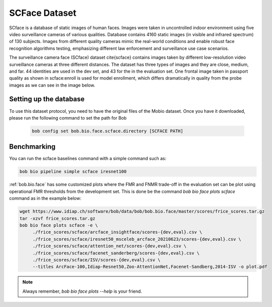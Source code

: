 .. vim: set fileencoding=utf-8 :

.. _bob.bio.face.learderboard.scface:

==============
SCFace Dataset
==============

SCface is a database of static images of human faces.
Images were taken in uncontrolled indoor environment using five video surveillance cameras of various qualities.
Database contains 4160 static images (in visible and infrared spectrum) of 130 subjects.
Images from different quality cameras mimic the real-world conditions and enable robust face recognition algorithms testing, emphasizing different
law enforcement and surveillance use case scenarios.

The surveillance camera face (SCface) dataset \cite{scface} contains images taken by different low-resolution video surveillance cameras at three different distances.
The dataset has three types of images and they are close, medium, and far.
44 identities are used in the dev set, and 43 for the in the evaluation set.
One frontal image taken in passport quality as shown in scface:enroll is used for model enrollment, which differs dramatically in quality
from the probe images as we can see in the image below.


.. image:: img/scface.png
    :width: 620px
    :align: center
    :height: 200px
    :alt: SCFace




Setting up the database
=======================


To use this dataset protocol, you need to have the original files of the Mobio dataset.
Once you have it downloaded, please run the following command to set the path for Bob

   .. code-block:: sh

      bob config set bob.bio.face.scface.directory [SCFACE PATH]



Benchmarking
============

You can run the scface baselines command with a simple command such as:

.. code-block:: bash

   bob bio pipeline simple scface iresnet100


:ref:`bob.bio.face` has some customized plots where the FMR and FNMR trade-off in the evaluation set can be plot using operational
FMR thresholds from the development set.
This is done be the command `bob bio face plots scface` command as in the example below:


.. code-block:: bash

   wget https://www.idiap.ch/software/bob/data/bob/bob.bio.face/master/scores/frice_scores.tar.gz
   tar -xzvf frice_scores.tar.gz
   bob bio face plots scface -e \
        ./frice_scores/scface/arcface_insightface/scores-{dev,eval}.csv \
        ./frice_scores/scface/iresnet50_msceleb_arcface_20210623/scores-{dev,eval}.csv \
        ./frice_scores/scface/attention_net/scores-{dev,eval}.csv \
        ./frice_scores/scface/facenet_sanderberg/scores-{dev,eval}.csv \
        ./frice_scores/scface/ISV/scores-{dev,eval}.csv \
        --titles ArcFace-100,Idiap-Resnet50,Zoo-AttentionNet,Facenet-Sandberg,2014-ISV -o plot.pdf


.. note::
  Always remember, `bob bio face plots --help` is your friend.
